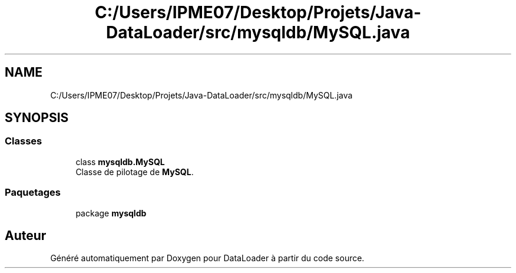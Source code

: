 .TH "C:/Users/IPME07/Desktop/Projets/Java-DataLoader/src/mysqldb/MySQL.java" 3 "Jeudi 16 Janvier 2020" "Version 0.93b" "DataLoader" \" -*- nroff -*-
.ad l
.nh
.SH NAME
C:/Users/IPME07/Desktop/Projets/Java-DataLoader/src/mysqldb/MySQL.java
.SH SYNOPSIS
.br
.PP
.SS "Classes"

.in +1c
.ti -1c
.RI "class \fBmysqldb\&.MySQL\fP"
.br
.RI "Classe de pilotage de \fBMySQL\fP\&. "
.in -1c
.SS "Paquetages"

.in +1c
.ti -1c
.RI "package \fBmysqldb\fP"
.br
.in -1c
.SH "Auteur"
.PP 
Généré automatiquement par Doxygen pour DataLoader à partir du code source\&.
